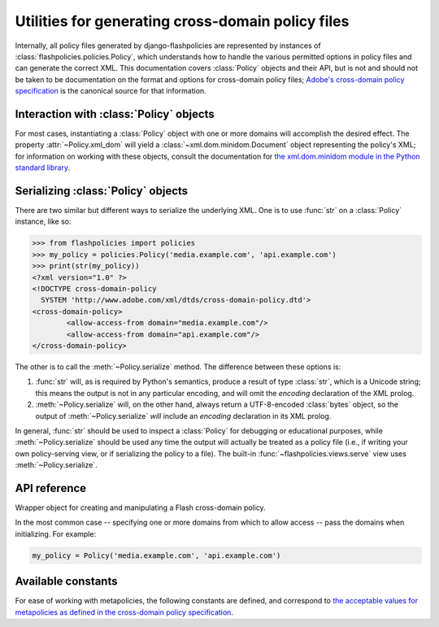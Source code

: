 .. module:: flashpolicies.policies


Utilities for generating cross-domain policy files
==================================================

Internally, all policy files generated by django-flashpolicies are
represented by instances of :class:`flashpolicies.policies.Policy`,
which understands how to handle the various permitted options in
policy files and can generate the correct XML. This documentation
covers :class:`Policy` objects and their API, but is not and should
not be taken to be documentation on the format and options for
cross-domain policy files; `Adobe's cross-domain policy specification
<http://www.adobe.com/devnet/articles/crossdomain_policy_file_spec.html>`_
is the canonical source for that information.


Interaction with :class:`Policy` objects
----------------------------------------

For most cases, instantiating a :class:`Policy` object with one or
more domains will accomplish the desired effect. The property
:attr:`~Policy.xml_dom` will yield a
:class:`~xml.dom.minidom.Document` object representing the policy's
XML; for information on working with these objects, consult the
documentation for `the xml.dom.minidom module in the Python standard
library <http://docs.python.org/library/xml.dom.minidom.html>`_.


Serializing :class:`Policy` objects
-----------------------------------

There are two similar but different ways to serialize the underlying
XML. One is to use :func:`str` on a :class:`Policy` instance, like so:

.. code-block:: pycon

   >>> from flashpolicies import policies
   >>> my_policy = policies.Policy('media.example.com', 'api.example.com')
   >>> print(str(my_policy))
   <?xml version="1.0" ?>
   <!DOCTYPE cross-domain-policy
     SYSTEM 'http://www.adobe.com/xml/dtds/cross-domain-policy.dtd'>
   <cross-domain-policy>
           <allow-access-from domain="media.example.com"/>
           <allow-access-from domain="api.example.com"/>
   </cross-domain-policy>

The other is to call the :meth:`~Policy.serialize` method. The
difference between these options is:

1. :func:`str` will, as is required by Python's semantics, produce a
   result of type :class:`str`, which is a Unicode string; this means
   the output is not in any particular encoding, and will omit the
   `encoding` declaration of the XML prolog.

2. :meth:`~Policy.serialize` will, on the other hand, always return a
   UTF-8-encoded :class:`bytes` object, so the output of
   :meth:`~Policy.serialize` *will* include an `encoding` declaration
   in its XML prolog.

In general, :func:`str` should be used to inspect a :class:`Policy`
for debugging or educational purposes, while :meth:`~Policy.serialize`
should be used any time the output will actually be treated as a
policy file (i.e., if writing your own policy-serving view, or if
serializing the policy to a file). The built-in
:func:`~flashpolicies.views.serve` view uses
:meth:`~Policy.serialize`.


API reference
-------------

.. class:: Policy

   Wrapper object for creating and manipulating a Flash cross-domain
   policy.

   In the most common case -- specifying one or more domains from
   which to allow access -- pass the domains when initializing. For
   example:

   .. code-block:: python

      my_policy = Policy('media.example.com', 'api.example.com')

   .. attribute:: xml_dom

      A read-only property which returns an XML representation of this
      policy, as an :class:`xml.dom.minidom.Document` object.

   .. method:: serialize()

      Serialize this policy to UTF-8-encoded bytes suitable for
      serving over HTTP or writing to a file.

      :rtype: :class:`bytes`

   .. method:: allow_domain(domain, to_ports=None, secure=True)

      Allows access for Flash content served from a particular domain.

      :param domain: The domain from which to allow access. May be
         either a full domain name (e.g., `"example.com"`) or a
         wildcard (e.g., `"example.com"`). Due to serious potential
         security concerns, it is strongly recommended that you avoid
         wildcard domain values.
      :type domain: str
      :param to_ports: (only for socket policy files) The ports (as
         :class:`str`) the domain will be permitted to access. Each
         port may be either a port number (e.g., `"80"`), a range of
         ports (e.g., `"80-120"`) or the wildcard value `"*"`, which
         will permit all ports.
      :type to_ports: typing.Iterable
      :param bool secure: If :data:`True`, will require the security
         level of the HTTP protocol for Flash content to match that of
         this policy file; for example, if the policy file was
         retrieved via HTTPS, Flash content from `domain` must also be
         retrieved via HTTPS. If :data:`False`, this matching of
         security levels will be disabled. It is strongly recommended
         that you not disable the matching of security levels.
      :rtype: :data:`None`
      :raises TypeError: if the current metapolicy is
         :data:`SITE_CONTROL_NONE`. See :meth:`metapolicy` for
         details.

   .. method:: allow_headers(domain, headers, secure=True)

      Allows Flash content from a particular domain to push data via
      HTTP headers.

      :param str domain: The domain from which to allow access. May be
         either a full domain name (e.g., `"example.com"`) or a
         wildcard (e.g., `"*.example.com"`). Due to serious potential
         security concerns, it is strongly recommended that you avoid
         wildcard domain values.
      :param headers: The HTTP header names (as :class:`str`) in which
         data may be submitted.
      :type headers: typing.Iterable
      :param bool secure: If :data:`True`, will require the security
         level of the HTTP protocol for Flash content to match that of
         this policy file; for example, if the policy file was
         retrieved via HTTPS, Flash content from `domain` must also be
         retrieved via HTTPS. If :data:`False`, this matching of
         security levels will be disabled. It is strongly recommended
         that you not disable the matching of security levels.
      :rtype: :data:`None`
      :raises TypeError: if the current metapolicy is
         :data:`SITE_CONTROL_NONE`. See :meth:`metapolicy` for
         details.

   .. method:: allow_identity(fingerprint)

      Allows access from digitally-signed documents.

      The XML resulting from use of this method will include both the
      key fingerprint and the name of an algorithm used to calculate
      the fingerprint. At the moment, `"sha-1"` is the only value
      defined in the cross-domain policy specification for the
      `fingerprint-algorithm` attribute of the `certificate`
      element (which is the element produced by this method), and so
      an argument for this is omitted; if additional algorithms are
      added to the specification, support will be added in a
      backwards-compatible fashion (likely through an argument
      defaulting to SHA-1).

      :param str fingerprint: The fingerprint of the signing key to
         allow.
      :rtype: :data:`None`
      :raises TypeError: if the current metapolicy is
         :data:`SITE_CONTROL_NONE`. See :meth:`metapolicy` for
         details.

   .. method:: metapolicy(permitted)

      Sets metapolicy information (only applicable to master policy
      files), determining which other policy files may be used on the
      same domain.

      By default, Flash assumes a default metapolicy of
      `"master-only"` (except for socket policies, which assume a
      default of `"all"`), so if this is the desired metapolicy
      (and, for security reasons, it often is), this method does not
      need to be called.

      Note that a metapolicy of `"none"` forbids **all** access, even
      if one or more domains, headers or identities have previously
      been specified as allowed. As such, setting the metapolicy to
      `"none"` will remove all access previously granted by
      :meth:`allow_domain`, :meth:`allow_headers` or
      :meth:`allow_identity`. Additionally, attempting to grant access
      via :meth:`allow_domain`, :meth:`allow_headers` or
      :meth:`allow_identity` will, when the metapolicy is `"none"`,
      raise :exc:`TypeError`.
      
      :param str permitted: The metapolicy to use. Acceptable values
         are those listed in the cross-domain policy specification,
         and are also available as :ref:`a set of constants defined in
         this module <metapolicy-constants>`.
      :rtype: :data:`None`
      :raises TypeError: when `permitted` is not one of the
         accceptable metapolicy values from the Adobe cross-domain
         policy specification.


.. _metapolicy-constants:

Available constants
-------------------

For ease of working with metapolicies, the following constants are
defined, and correspond to `the acceptable values for metapolicies as
defined in the cross-domain policy specification
<http://www.adobe.com/devnet/articles/crossdomain_policy_file_spec.html#site-control>`_.

.. data:: SITE_CONTROL_ALL

   All policy files available on the current domain are
   permitted. Actual value is the string `"all"`.

.. data:: SITE_CONTROL_BY_CONTENT_TYPE

   Only policy files served from the current domain with an HTTP
   `Content-Type` of "text/x-cross-domain-policy" are
   permitted. Actual value is the string `"by-content-type"`.

.. data:: SITE_CONTROL_BY_FTP_FILENAME

   Only policy files served from the current domain as files named
   `crossdomain.xml` are permitted. Actual value is the string
   `"by-ftp-filename"`.

.. data:: SITE_CONTROL_MASTER_ONLY

   Only the master policy file for this domain -- the policy served
   from the URL `/crossdomain.xml` -- is permitted. Actual value is
   the string `"master-only"`.

.. data:: SITE_CONTROL_NONE

   No policy files are permitted, including the master policy
   file. Actual value is the string `"none"`.

.. data:: VALID_SITE_CONTROL

   A tuple containing the above constants, for convenient validation
   of metapolicy values.

